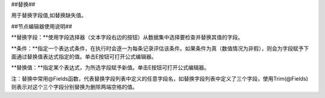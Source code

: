 ﻿##替换##

用于替换字段值,如替换缺失值。

##节点编辑器使用说明##

**替换字段：**使用字段选择器（文本字段右边的按钮）从数据集中选择要检查并替换其值的字段。

**条件：**指定一个表达式条件，在执行时会逐一为每条记录评估该条件。如果条件为真（数值情况为非假），则会为字段赋予下面通过替换值表达式指定的值。单击E按钮可打开公式编辑器。 

**替换值：**指定某个表达式，为所选字段赋予新值。单击E按钮可打开公式编辑器。

注：替换中常用@Fields函数，代表替换字段列表中定义的任意字段名，如替换字段列表中定义了三个字段，使用Trim(@Fields)则表示对这个三个字段分别替换为删除两端空格的值。
 